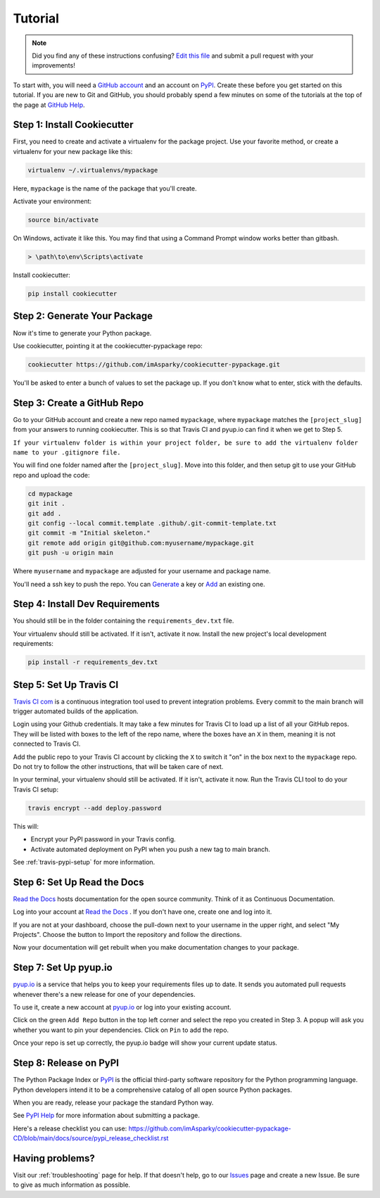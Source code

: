 ========
Tutorial
========

.. note:: Did you find any of these instructions confusing? `Edit this file`_
          and submit a pull request with your improvements!

.. _`Edit this file`: https://github.com/imAsparky/cookiecutter-pypackage/blob/main/docs/tutorial.rst

To start with, you will need a `GitHub account`_ and an account on `PyPI`_.
Create these before you get started on this tutorial. If you are new to Git and
GitHub, you should probably spend a few minutes on some of the tutorials at the
top of the page at `GitHub Help`_.

.. _`GitHub account`: https://github.com/
.. _`PyPI`: https://pypi.python.org/pypi
.. _`GitHub Help`: https://help.github.com/


Step 1: Install Cookiecutter
----------------------------

First, you need to create and activate a virtualenv for the package project.
Use your favorite method, or create a virtualenv for your new package like this:

.. code-block:: bash

    virtualenv ~/.virtualenvs/mypackage

Here, ``mypackage`` is the name of the package that you'll create.

Activate your environment:

.. code-block:: bash

    source bin/activate

On Windows, activate it like this. You may find that using a Command Prompt
window works better than gitbash.

.. code-block:: powershell

    > \path\to\env\Scripts\activate


Install cookiecutter:

.. code-block:: bash

    pip install cookiecutter


Step 2: Generate Your Package
-----------------------------

Now it's time to generate your Python package.

Use cookiecutter, pointing it at the cookiecutter-pypackage repo:

.. code-block:: bash

    cookiecutter https://github.com/imAsparky/cookiecutter-pypackage.git

You'll be asked to enter a bunch of values to set the package up.
If you don't know what to enter, stick with the defaults.


Step 3: Create a GitHub Repo
----------------------------

Go to your GitHub account and create a new repo named ``mypackage``, where
``mypackage`` matches the ``[project_slug]`` from your answers to running
cookiecutter. This is so that Travis CI and pyup.io can find it when we get
to Step 5.

``If your virtualenv folder is within your project folder, be sure to add the
virtualenv folder name to your .gitignore file.``

You will find one folder named after the ``[project_slug]``. Move into this
folder, and then setup git to use your GitHub repo and upload the code:

.. code-block:: bash

    cd mypackage
    git init .
    git add .
    git config --local commit.template .github/.git-commit-template.txt
    git commit -m "Initial skeleton."
    git remote add origin git@github.com:myusername/mypackage.git
    git push -u origin main

Where ``myusername`` and ``mypackage`` are adjusted for your username and package name.

You'll need a ssh key to push the repo. You can `Generate`_ a key or `Add`_ an existing one.

.. _`Generate`: https://help.github.com/articles/generating-a-new-ssh-key-and-adding-it-to-the-ssh-agent/
.. _`Add`: https://help.github.com/articles/adding-a-new-ssh-key-to-your-github-account/


Step 4: Install Dev Requirements
--------------------------------

You should still be in the folder containing the ``requirements_dev.txt`` file.

Your virtualenv should still be activated. If it isn't, activate it now.
Install the new project's local development requirements:

.. code-block:: bash

    pip install -r requirements_dev.txt


Step 5: Set Up Travis CI
------------------------

`Travis CI com`_ is a continuous integration tool used to prevent
integration problems. Every commit to the main branch will trigger automated
builds of the application.

Login using your Github credentials. It may take a few minutes for Travis CI
to load up a list of all your GitHub repos. They will be listed with boxes to
the left of the repo name, where the boxes have an ``X`` in them, meaning it is
not connected to Travis CI.

Add the public repo to your Travis CI account by clicking the ``X`` to switch
it "on" in the box next to the ``mypackage`` repo. Do not try to follow the
other instructions, that will be taken care of next.

In your terminal, your virtualenv should still be activated. If it isn't,
activate it now. Run the Travis CLI tool to do your Travis CI setup:

.. code-block:: bash

    travis encrypt --add deploy.password

This will:

* Encrypt your PyPI password in your Travis config.
* Activate automated deployment on PyPI when you push a new tag to main branch.

See :ref:`travis-pypi-setup` for more information.

.. _`Travis CI com`: https://travis-ci.com/


Step 6: Set Up Read the Docs
--------------------------

`Read the Docs`_ hosts documentation for the open source community. Think of it
as Continuous Documentation.

Log into your account at `Read the Docs`_ . If you don't have one, create one
and log into it.

If you are not at your dashboard, choose the pull-down next to your username in
the upper right, and select "My Projects". Choose the button to Import the
repository and follow the directions.

Now your documentation will get rebuilt when you make documentation changes to
your package.

.. _`Read the Docs`: https://readthedocs.org/

Step 7: Set Up pyup.io
----------------------

`pyup.io`_ is a service that helps you to keep your requirements files up to
date. It sends you automated pull requests whenever there's a new release for
one of your dependencies.

To use it, create a new account at `pyup.io`_ or log into your existing account.

Click on the green ``Add Repo`` button in the top left corner and select the
repo you created in Step 3. A popup will ask you whether you want to pin your
dependencies. Click on ``Pin`` to add the repo.

Once your repo is set up correctly, the pyup.io badge will show your current
update status.

.. _`pyup.io`: https://pyup.io/

Step 8: Release on PyPI
-----------------------

The Python Package Index or `PyPI`_ is the official third-party software
repository for the Python programming language. Python developers intend it to
be a comprehensive catalog of all open source Python packages.

When you are ready, release your package the standard Python way.

See `PyPI Help`_ for more information about submitting a package.

Here's a release checklist you can use:
https://github.com/imAsparky/cookiecutter-pypackage-CD/blob/main/docs/source/pypi_release_checklist.rst

.. _`PyPI`: https://pypi.python.org/pypi
.. _`PyPI Help`: https://pypi.org/help/#publishing


Having problems?
----------------

Visit our :ref:`troubleshooting` page for help. If that doesn't help, go to our
`Issues`_ page and create a new Issue. Be sure to give as much information as possible.

.. _`Issues`: https://github.com/imAsparky/cookiecutter-pypackage/issues
